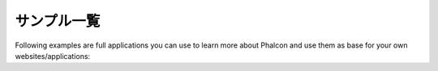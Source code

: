 サンプル一覧
================

Following examples are full applications you can use to learn more about Phalcon and use them as base for your own websites/applications:

.. raw:: html

    <table align="center" cellspacing="0">
        <tr>
            <td class="sample-1 sample">
                <div>
                    <a href="http://github.com/phalcon/website">
                        Phalcon's website
                    </a>
                </div>
            </td>
            <td class="sample-2 sample">
                <div>
                    <a href="http://blog.phalconphp.com/post/20928554661">
                        INVO: CRUD, Acl, Layouts and more
                    </a>
                </div>
            </td>
        </tr>
        </tr>
            <td></td>
        <tr>
        <tr>
            <td class="sample-3 sample">
                <div>
                    <a href="http://blog.phalconphp.com/post/24622423072">
                        PHP Alternative website: Multi-Lingual, Complex Routing and more
                    </a>
                </div>
            </td>
            <td class="sample-4 sample">
                <div>
                    <a href="http://blog.phalconphp.com/post/41461000213">
                        Phosphorum: Phalcon's forum
                    </a>
                </div>
            </td>
        </tr>
        </tr>
            <td></td>
        <tr>
        <tr>
            <td class="sample-5 sample">
                <div>
                    <a href="http://blog.phalconphp.com/post/37515965262">
                        Album O'Rama: Large Data, Volt, PHQL and Caching and more
                    </a>
                </div>
            </td>
            <td class="sample-6 sample">
                <div>
                    <a href="http://blog.phalconphp.com/post/49450016172">
                        Vökuró: Security, Authentication, Authorization and more
                    </a>
                </div>
            </td>
        </tr>
    </table>
